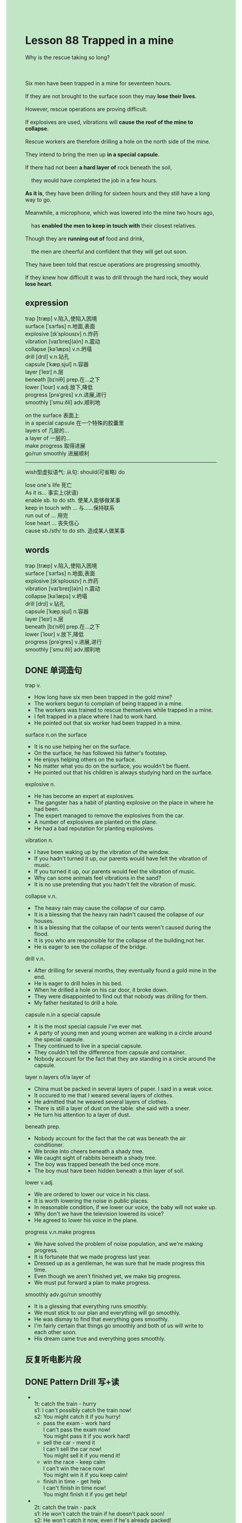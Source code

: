 #+OPTIONS: \n:t toc:nil num:nil html-postamble:nil
#+HTML_HEAD_EXTRA: <style>body {background: rgb(193, 230, 198) !important;}</style>

* Lesson 88 Trapped in a mine

#+begin_verse
Why is the rescue taking so long?

Six men have been trapped in a mine for seventeen hours.
If they are not brought to the surface soon they may *lose their lives*.
However, rescue operations are proving difficult.
If explosives are used, vibrations will *cause the roof of the mine to collapse*.
Rescue workers are therefore drilling a hole on the north side of the mine.
They intend to bring the men up *in a special capsule*.
If there had not been *a hard layer of* rock beneath the soil,
	they would have completed the job in a few hours.
*As it is*, they have been drilling for sixteen hours and they still have a long way to go.
Meanwhile, a microphone, which was lowered into the mine two hours ago,
	has *enabled the men to keep in touch with* their closest relatives.
Though they are *running out of* food and drink,
	the men are cheerful and confident that they will get out soon.
They have been told that rescue operations are progressing smoothly.
If they knew how difficult it was to drill through the hard rock, they would *lose heart*.
#+end_verse
** expression
trap [træp] v.陷入,使陷入困境
surface [ˈsɜrfəs] n.地面,表面
explosive [ɪkˈsploʊsɪv] n.炸药
vibration [vaɪˈbreɪʃ(ə)n] n.震动
collapse [kəˈlæps] v.n.坍塌
drill [drɪl] v.n.钻孔
capsule [ˈkæpˌsjul] n.容器
layer [ˈleɪr] n.层
beneath [bɪˈniθ] prep.在...之下
lower [ˈloʊr] v.adj.放下,降低
progress [prəˈɡres] v.n.进展,进行
smoothly [ˈsmuːðli] adv.顺利地

on the surface 表面上
in a special capsule 在一个特殊的胶囊里
layers of 几层的...
a layer of 一层的...
make progress 取得进展
go/run smoothly 进展顺利
--------------------
wish型虚拟语气: 从句: should(可省略) do

lose one's life 死亡
As it is... 事实上(状语)
enable sb. to do sth. 使某人能够做某事
keep in touch with ... 与……保持联系
run out of ... 用完
lose heart ... 丧失信心
cause sb./sth/ to do sth. 造成某人做某事


** words
trap [træp] v.陷入,使陷入困境
surface [ˈsɜrfəs] n.地面,表面
explosive [ɪkˈsploʊsɪv] n.炸药
vibration [vaɪˈbreɪʃ(ə)n] n.震动
collapse [kəˈlæps] v.坍塌
drill [drɪl] v.钻孔
capsule [ˈkæpˌsjul] n.容器
layer [ˈleɪr] n.层
beneath [bɪˈniθ] prep.在...之下
lower [ˈloʊr] v.放下,降低
progress [prəˈɡres] v.进展,进行
smoothly [ˈsmuːðli] adv.顺利地
** DONE 单词造句
CLOSED: [2023-10-03 Tue 10:01]
trap v.
- How long have six men been trapped in the gold mine?
- The workers begun to complain of being trapped in a mine.
- The workers was trained to rescue themselves while trapped in a mine.
- I felt trapped in a place where I had to work hard.
- He pointed out that six worker had been trapped in a mine.
surface n.on the surface
- It is no use helping her on the surface.
- On the surface, he has followed his father's footstep.
- He enjoys helping others on the surface.
- No matter what you do on the surface, you wouldn't be fluent.
- He pointed out that his children is always studying hard on the surface.
explosive n.
- He has become an expert at explosives.
- The gangster has a habit of planting explosive on the place in where he had been.
- The expert managed to remove the explosives from the car.
- A number of explosives are planted on the plane.
- He had a bad reputation for planting explosives.
vibration n.
- I have been waking up by the vibration of the window.
- If you hadn't turned it up, our parents would have felt the vibration of music.
- If you turned it up, our parents would feel the vibration of music.
- Why can some animals feel vibrations in the sand?
- It is no use pretending that you hadn't felt the vibration of music.
collapse v.n.
- The heavy rain may cause the collapse of our camp.
- It is a blessing that the heavy rain hadn't caused the collapse of our houses.
- It is a blessing that the collapse of our tents weren't caused during the flood.
- It is you who are responsible for the collapse of the building,not her.
- He is eager to see the collapse of the bridge.
drill v.n.
- After drilling for several months, they eventually found a gold mine in the end.
- He is eager to drill holes in his bed.
- When he drilled a hole on his car door, it broke down.
- They were disappointed  to find out that nobody was drilling for them.
- My father hesitated to drill a hole.
capsule n.in a special capsule
- It is the most special capsule I've ever met.
- A party of young men and young women are walking in a circle around the special capsule.
- They continued to live in a special capsule.
- They couldn't tell the difference from capsule and container.
- Nobody account for the fact that they are standing in a circle around the capsule.
layer n.layers of/a layer of
- China must be packed in several layers of paper. I said in a weak voice.
- It occured to me that I weared several layers of clothes.
- He admitted that he weared several layers of clothes.
- There is still a layer of dust on the table. she said with a sneer.
- He turn his attention to a layer of dust.
beneath prep.
- Nobody account for the fact that the cat was beneath the air conditioner.
- We broke into cheers beneath a shady tree.
- We caught sight of rabbits beneath a shady tree.
- The boy was trapped beneath the bed once more.
- The boy must have been hidden beneath a thin layer of soil.
lower v.adj.
- We are ordered to lower our voice in his class.
- It is worth lowering the noise in public places.
- In reasonable condition, if we lower our voice, the baby will not wake up.
- Why don't we have the television lowered its voice?
- He agreed to lower his voice in the plane.
progress v.n.make progress
- We have solved the problem of noise population, and we're making progress.
- It is fortunate that we made progress last year.
- Dressed up as a gentleman, he was sure that he made progress this time.
- Even though we aren't finished yet, we make big progress.
- We must put forward a plan to make progress.
smoothly adv.go/run smoothly
- It is a glessing that everything runs smoothly.
- We must stick to our plan and everything will go smoothly.
- He was dismay to find that everything goes smoothly.
- I'm fairly certain that things go smoothly and both of us will write to each other soon.
- His dream came true and everything goes smoothly.
** 反复听电影片段
** DONE Pattern Drill 写+读
CLOSED: [2023-10-03 Tue 20:56]
-
		1t: catch the train - hurry
		s1: I can't possibly catch the train now!
		s2: You might catch it if you hurry!
	 - pass the exam - work hard
		 I can't pass the exam now!
		 You might pass it if you work hard!
	 - sell the car - mend it
		 I can't sell the car now!
		 You might sell it if you mend it!
	 - win the race - keep calm
		 I can't win the race now!
		 You might win it if you keep calm!
	 - finish in time - get help
		 I can't finish in time now!
		 You might finish it if you get help!
-
		2t: catch the train - pack
		s1: He won't catch the train if he doesn't pack soon!
		s2: He won't catch it now, even if he's already packed!
	 - be in time - leave
		 He won't be in the time if he doesn't leave soon!
		 He won't be in time now, even if he's already left!
	 - be in time - call a taxi
		 He won't be in time if he doesn't call a taxi soon!
		 He won't be in time now, even if he's already called!
	 - get the job - apply
		 He won't get the job if he doesn't apply!
		 He won't get it now, even if he's already applied!
	 - find his case - tell the police
		 He won't find his case if he doesn't tell the police!
		 He won't find it now, even if he's already told.
-
	 3t: go with him - ask
	 s1: Will you go with him?
	 s2: I'd go with him if he asked me to - but I don't think he will!
	 - clean his room - ask
		 Will you clean his room?
		 I'd clean it if he asked me to - but I don't think he will!
	 - enter for the race - advise
		 Will you enter for the race?
		 I'd enter it if he advised me to - but I don't think he will!
	 - join his team - invite
		 Will you join his team?
		 I'd join it if he invited me to - but I don't think he will!
	 - work late - tell
		 Will you work late?
		 I'd work late if he told me to - but I don't think he will!
-
	 4t: failed so badly - worked harder
	 s1: He shouldn't have failed so badly.
	 s2: He wouldn't have failed so badly if he'd worked harder.
	 - lost his way - had a map
		 He shouldn't have lost his way.
		 He wouldn't have lost his way if he'd had a map.
	 - died - gone into hospital
		 He shouldn't have died.
		 He wouldn't have died if he'd gone into hospital.
	 - been late - taken a taxi
		 He shouldn't have been late.
		 He wouldn't have been late if he'd taken a taxi.
	 - retired - had a good job
		 He shouldn't have retired.
		 He wouldn't have retired if he'd had a good job.
** DONE 给自己讲解
CLOSED: [2023-10-03 Tue 20:57]
** 红皮书
** DONE 习惯用法造句
CLOSED: [2023-10-03 Tue 10:01]
lose one's life
- He lost his life in a rescue operation.
- It's a blessing that he didn't lose his life during the flood.
- Though a firefighter lost his life, all the people in the building were saved.
- He intended to commit a murder, but he lost his life during this.
- He confirmed that his son had lost his wife.
As it is...
- As it is, you did not catch the 8 o'clock train, but you caught the 8.2-
- As it is, he had a perfect alibi.
- As it is, I'm telling you the truth.
- We were hoping to have a holiday tomorrow as it is, it will rain.
- As it is, he has been at work on time.
enable sb. to do sth.
- This would enable you to cut it open.
- This enabled the boat to come towards them at tremendous speed.
- The new test will enable drivers to drive more carefully.
- He was enabled to devote himself to volcanoes.
- The encouragement he gives us enabled us to go to school.
keep in touch with ...
- Next week, they decided to keep in touch with each other.
- If you kept in touch with her, she might fall in love with you.
- If we had kept in touch with each other, we would have divorced.
- It is a curious coincidence that both of them keep in touch with each other.
- He has a lot of patience and kept in touch with the student who plays truent from school.
run out of ...
- She noticed with dismay that they had ran out of money on journey.
- She was due to run out of her pocket money.
- I object to her running out of money.
- To some extend, I has run out of my father's money.
- In the end, the flight attendent has run out of her patience and lost her temper.
lose heart ...
- I'll keep studying English and won't lose my heart.
- He has failed the test and lost his heart.
- After having been rescued for ten hours, the men lost their heart.
- Don't be hard on us, we'll lose our heart.
- Although he is a huge fans of soccer, he lost his heart in the games.
cause sb./sth/ to do sth.
- I confirm that the pepper caused me to sneeze.
- You've almost caused me to lose my life.
- The prisident caused the party to have a good reputation.
- This will cause the plane to gain height slowly.
- This can't cause the plane to touch down smoothly.
** DONE 跟读至背诵
CLOSED: [2023-10-03 Tue 20:32]
** DONE Ask me if 写+读
CLOSED: [2023-10-03 Tue 21:04]
1. Six men have been trapped in a mine. How many/Where
	 How many men have been trapped in a mine?
	 Where have six men trapped?
2. They've been there for seventeen hours. How long/Where
		How long have they been there?
		Where have they been for seventeen hours?
3. Rescue operations are proving difficult. What/Why
		What are proving difficult?
		Why are rescue operations proving difficult?
4. The men will lose their lives. Who
		Who will lose their lives?
5. The roof will collapse. What
		What will collapse?
6. Rescue workers are drilling a hole. What
	 What are rescue workers drilling?
7. They're drilling on the north side. Where
	 Where are they drilling?
8. They'll bring the men up in a special capsule. How/What kind/Who
	 How will they bring the men up?
	 What kind of capsule will they bring the men up in?
	 Who will bring the men up in a special capsule?
9. There's a hard layer of rock beneath the soil. What/Where
	 What is there beneath the soil?
	 Where is there a hard layer of rock?
** DONE 摘要写作
CLOSED: [2023-10-03 Tue 21:16]
Six men who have been trapped in a mine for seventeen hours
	may lose their lives
	because rescue operations are proving difficult.
Since explosive might cause the roof of the mine to collapse,
	rescue workers are drilling a hole through hard rock,
	but progress is slow.
Tow hours ago, a microphone was lowered into the mine
	and the men have been in touch with their closest relatives.
They are running short of food and drink
	but they are in good spirits.

Six men have been trapped in a mine for seventeen hours
	and may lose their lives.
Rescue operations are proving difficult
	as explosives might cause the roof of the mine to collapse.
Because of this, rescue workers are drilling a hole through hard rock,
	 yet progress is slow.
Now that a microphone has been lowered into the mine,
	the men are in touch with their closest relatives.
Though they are running short of food and drink,
	they are in good spirits.
** DONE tell the story 口语
CLOSED: [2023-10-03 Tue 21:19]
** Topics for discussion

